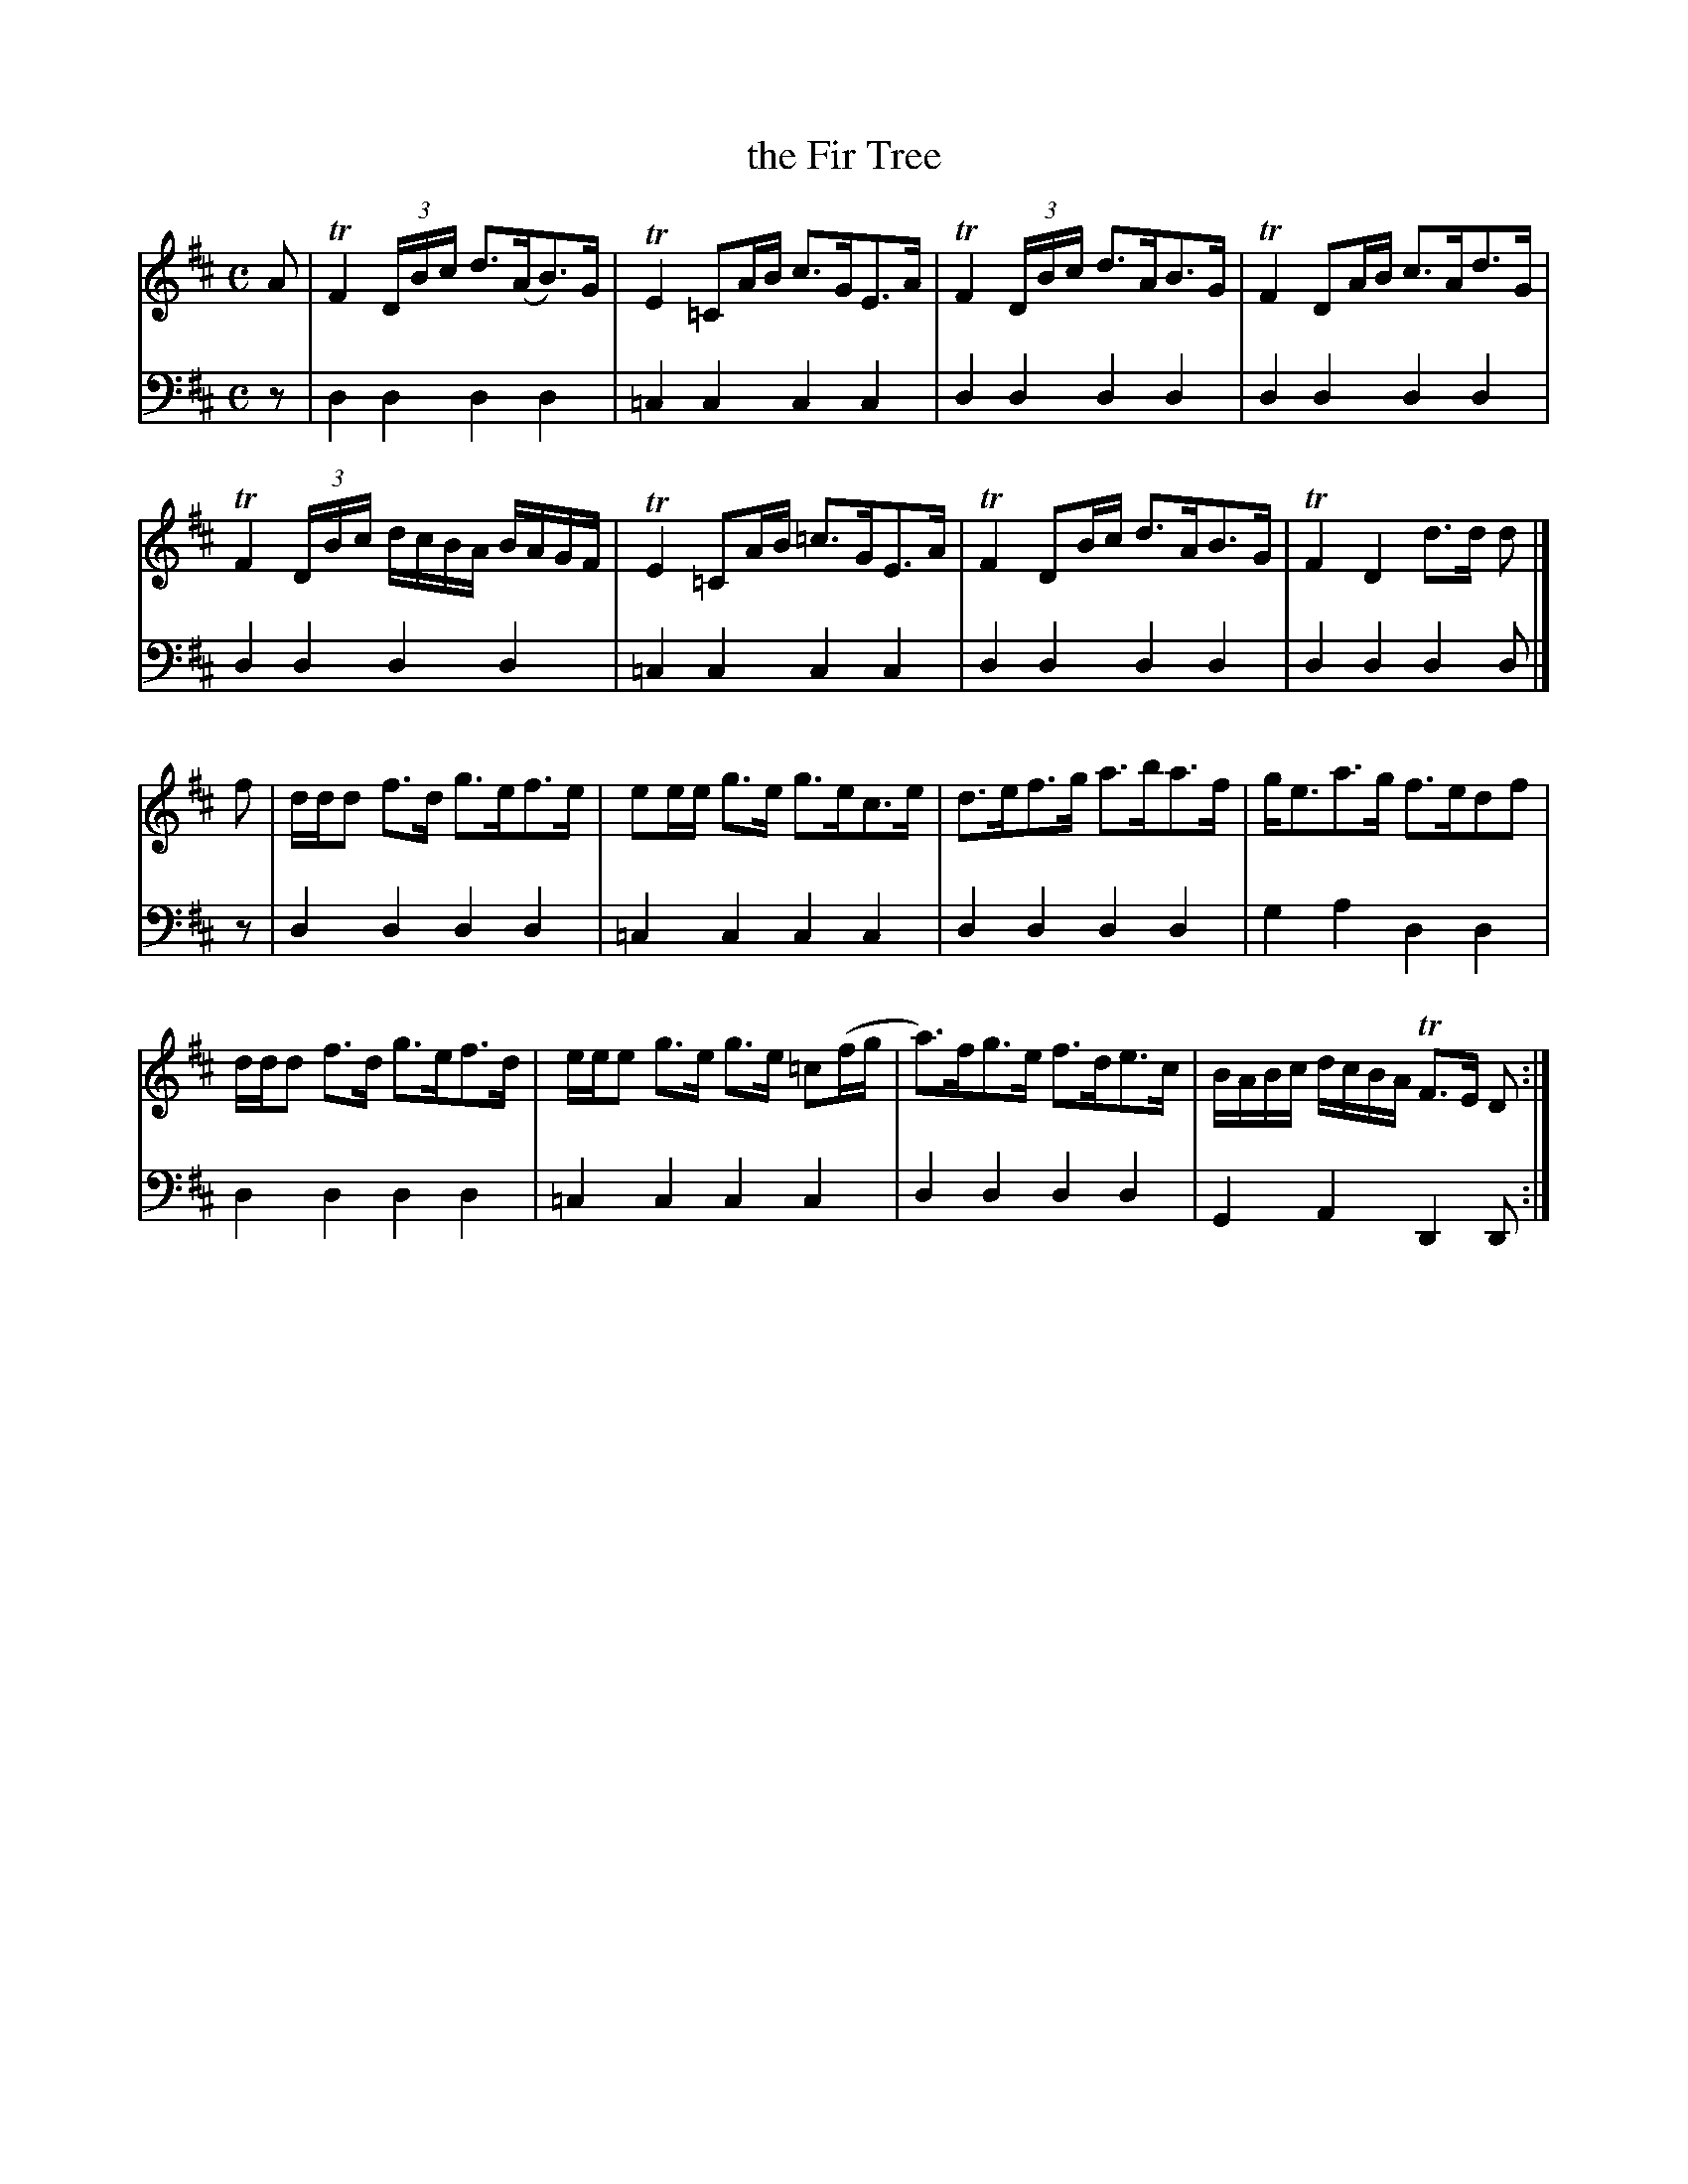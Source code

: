 X: 381
T: the Fir Tree
R: reel
B: Robert Bremner "A Collection of Scots Reels or Country Dances" 1757 p.38 #1
S: http://imslp.org/wiki/A_Collection_of_Scots_Reels_or_Country_Dances_(Bremner,_Robert)
Z: 2013 John Chambers <jc:trillian.mit.edu>
N: Bars 1, 3 & 5 have a DBc beat with a double beam across all 3 notes; written as triplet to fix it.
N: There is a final repeat sign, but no others.
M: C
L: 1/16
K: D
% - - - - - - - - - - - - - - - - - - - - - - - - -
V: 1
A2 |\
TF4 (3:4DBc d3(AB3)G | TE4 =C2AB c3GE3A |\
TF4 (3:4DBc d3AB3G | TF4 D2AB c3Ad3G |
TF4 (3:4DBc dcBA BAGF | TE4 =C2AB =c3GE3A |\
TF4 D2Bc d3AB3G | TF4 D4 d3d d2 |]
f2 |\
ddd2 f3d g3ef3e | e2ee g3e g3ec3e |\
d3ef3g a3ba3f | ge3a3g f3ed2f2 |
ddd2 f3d g3ef3d | eee2 g3e g3e =c2(fg |\
a3)fg3e f3de3c | BABc dcBA TF3E D2 :|
% - - - - - - - - - - - - - - - - - - - - - - - - -
V: 2 clef=bass middle=d
z2 |\
d4d4 d4d4 | =c4c4 c4c4 |\
d4d4 d4d4 | d4d4 d4d4 |\
d4d4 d4d4 |
=c4c4 c4c4 |
d4d4 d4d4 | d4d4 d4d2 |]\
z2 |\
d4d4 d4d4 | =c4c4 c4c4 |\
d4d4 d4d4 |
g4a4 d4d4 |\
d4d4 d4d4 | =c4c4 c4c4 |\
d4d4 d4d4 | G4A4 D4D2 :|
% - - - - - - - - - - - - - - - - - - - - - - - - -
